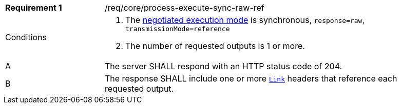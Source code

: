 [[req_core_process-execute-sync-raw-ref]]
[width="90%",cols="2,6a"]
|===
|*Requirement {counter:req-id}* |/req/core/process-execute-sync-raw-ref +
^|Conditions |. The <<sc_execution_mode,negotiated execution mode>> is synchronous, `response=raw`, `transmissionMode=reference`
. The number of requested outputs is 1 or more.
^|A |The server SHALL respond with an HTTP status code of 204.
^|B |The response SHALL include one or more https://datatracker.ietf.org/doc/html/rfc8288[`Link`] headers that reference each requested output.
|===
